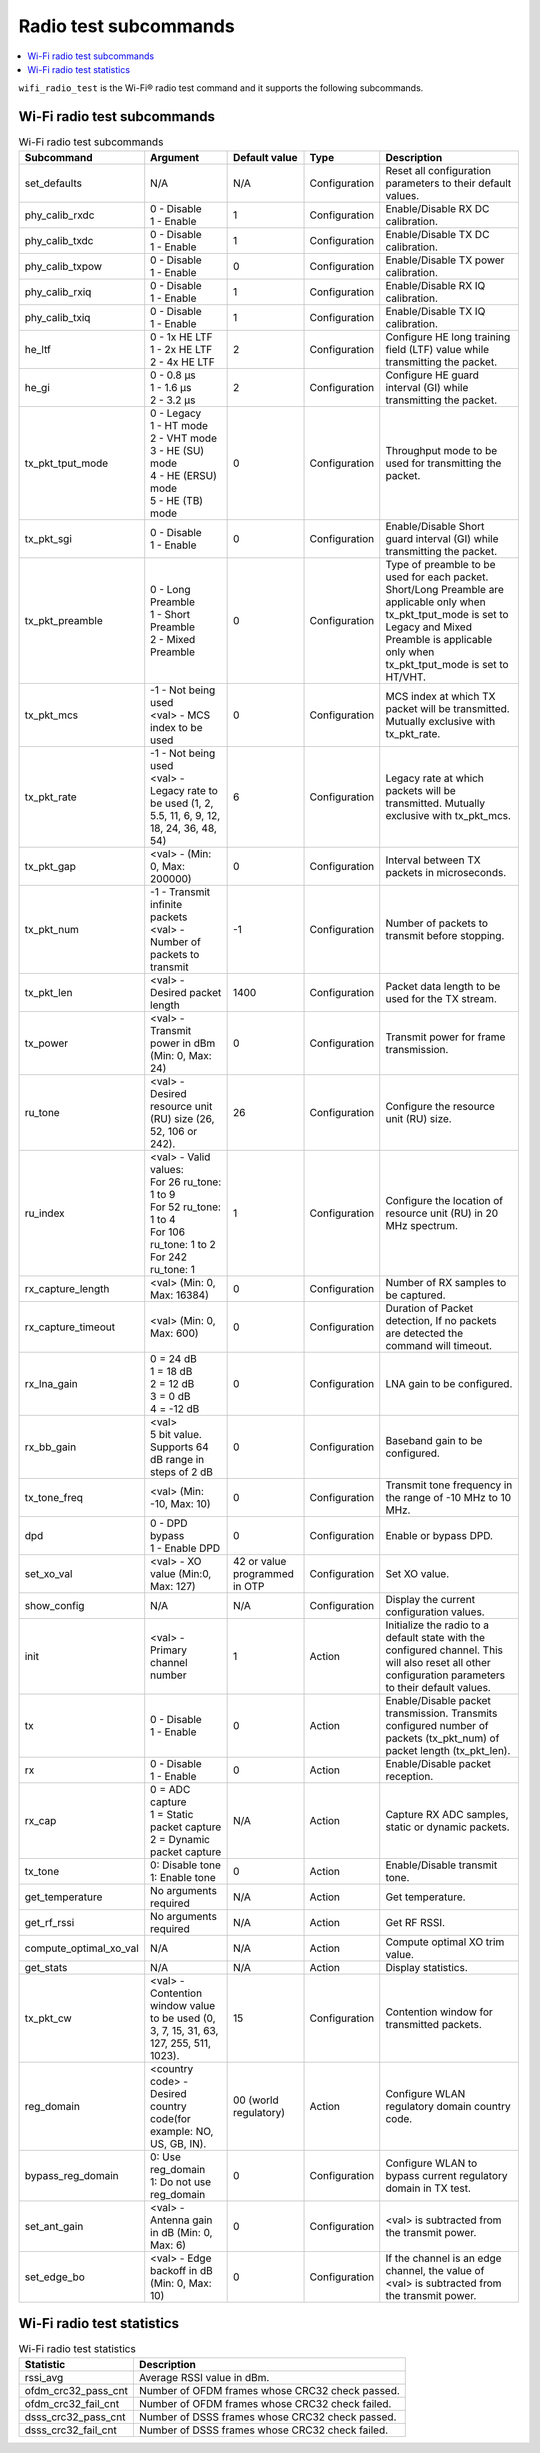 .. _wifi_radio_subcommands:

Radio test subcommands
######################

.. contents::
   :local:
   :depth: 2

``wifi_radio_test`` is the Wi-Fi® radio test command and it supports the following subcommands.

.. _wifi_radio_test_subcmds:

Wi-Fi radio test subcommands
****************************

.. list-table:: Wi-Fi radio test subcommands
   :header-rows: 1

   * - Subcommand
     - Argument
     - Default value
     - Type
     - Description
   * - set_defaults
     - N/A
     - N/A
     - Configuration
     - Reset all configuration parameters to their default values.
   * - phy_calib_rxdc
     - | 0 - Disable
       | 1 - Enable
     - 1
     - Configuration
     - Enable/Disable RX DC calibration.
   * - phy_calib_txdc
     - | 0 - Disable
       | 1 - Enable
     - 1
     - Configuration
     - Enable/Disable TX DC calibration.
   * - phy_calib_txpow
     - | 0 - Disable
       | 1 - Enable
     - 0
     - Configuration
     - Enable/Disable TX power calibration.
   * - phy_calib_rxiq
     - | 0 - Disable
       | 1 - Enable
     - 1
     - Configuration
     - Enable/Disable RX IQ calibration.
   * - phy_calib_txiq
     - | 0 - Disable
       | 1 - Enable
     - 1
     - Configuration
     - Enable/Disable TX IQ calibration.
   * - he_ltf
     - | 0 - 1x HE LTF
       | 1 - 2x HE LTF
       | 2 - 4x HE LTF
     - 2
     - Configuration
     - Configure HE long training field (LTF) value while transmitting the packet.
   * - he_gi
     - | 0 - 0.8 µs
       | 1 - 1.6 µs
       | 2 - 3.2 µs
     - 2
     - Configuration
     - Configure HE guard interval (GI) while transmitting the packet.
   * - tx_pkt_tput_mode
     - | 0 - Legacy
       | 1 - HT mode
       | 2 - VHT mode
       | 3 - HE (SU) mode
       | 4 - HE (ERSU) mode
       | 5 - HE (TB) mode
     - 0
     - Configuration
     - Throughput mode to be used for transmitting the packet.
   * - tx_pkt_sgi
     - | 0 - Disable
       | 1 - Enable
     - 0
     - Configuration
     - Enable/Disable Short guard interval (GI) while transmitting the packet.
   * - tx_pkt_preamble
     - | 0 - Long Preamble
       | 1 - Short Preamble
       | 2 - Mixed Preamble
     - 0
     - Configuration
     - Type of preamble to be used for each packet. Short/Long Preamble are applicable only when tx_pkt_tput_mode is set to Legacy and Mixed Preamble is applicable only when tx_pkt_tput_mode is set to HT/VHT.
   * - tx_pkt_mcs
     - | -1 - Not being used
       | <val> - MCS index to be used
     - 0
     - Configuration
     - MCS index at which TX packet will be transmitted. Mutually exclusive with tx_pkt_rate.
   * - tx_pkt_rate
     - | -1 - Not being used
       | <val> - Legacy rate to be used (1, 2, 5.5, 11, 6, 9, 12, 18, 24, 36, 48, 54)
     - 6
     - Configuration
     - Legacy rate at which packets will be transmitted. Mutually exclusive with tx_pkt_mcs.
   * - tx_pkt_gap
     - <val> - (Min: 0, Max: 200000)
     - 0
     - Configuration
     - Interval between TX packets in microseconds.
   * - tx_pkt_num
     - | -1 - Transmit infinite packets
       | <val> - Number of packets to transmit
     - -1
     - Configuration
     - Number of packets to transmit before stopping.
   * - tx_pkt_len
     - <val> - Desired packet length
     - 1400
     - Configuration
     - Packet data length to be used for the TX stream.
   * - tx_power
     - <val> - Transmit power in dBm (Min: 0, Max: 24)
     - 0
     - Configuration
     - Transmit power for frame transmission.
   * - ru_tone
     - <val> - Desired resource unit (RU) size (26, 52, 106 or 242).
     - 26
     - Configuration
     - Configure the resource unit (RU) size.
   * - ru_index
     - | <val> - Valid values:
       | For 26 ru_tone: 1 to 9
       | For 52 ru_tone: 1 to 4
       | For 106 ru_tone: 1 to 2
       | For 242 ru_tone: 1
     - 1
     - Configuration
     - Configure the location of resource unit (RU) in 20 MHz spectrum.
   * - rx_capture_length
     - | <val> (Min: 0, Max: 16384)
     - 0
     - Configuration
     - Number of RX samples to be captured.
   * - rx_capture_timeout
     - | <val> (Min: 0, Max: 600)
     - 0
     - Configuration
     - Duration of Packet detection, If no packets are detected the command will timeout.
   * - rx_lna_gain
     - | 0 = 24 dB
       | 1 = 18 dB
       | 2 = 12 dB
       | 3 = 0 dB
       | 4 = -12 dB
     - 0
     - Configuration
     - LNA gain to be configured.
   * - rx_bb_gain
     - | <val>
       | 5 bit value. Supports 64 dB range in steps of 2 dB
     - 0
     - Configuration
     - Baseband gain to be configured.
   * - tx_tone_freq
     - | <val> (Min: -10, Max: 10)
     - 0
     - Configuration
     - Transmit tone frequency in the range of -10 MHz to 10 MHz.
   * - dpd
     - | 0 - DPD bypass
       | 1 - Enable DPD
     - 0
     - Configuration
     - Enable or bypass DPD.
   * - set_xo_val
     - | <val> - XO value (Min:0, Max: 127)
     - 42 or value programmed in OTP
     - Configuration
     - Set XO value.
   * - show_config
     - N/A
     - N/A
     - Configuration
     - Display the current configuration values.
   * - init
     - <val> - Primary channel number
     - 1
     - Action
     - Initialize the radio to a default state with the configured channel. This will also reset all other configuration parameters to their default values.
   * - tx
     - | 0 - Disable
       | 1 - Enable
     - 0
     - Action
     - Enable/Disable packet transmission. Transmits configured number of packets (tx_pkt_num) of packet length (tx_pkt_len).
   * - rx
     - | 0 - Disable
       | 1 - Enable
     - 0
     - Action
     - Enable/Disable packet reception.
   * - rx_cap
     - | 0 = ADC capture
       | 1 = Static packet capture
       | 2 = Dynamic packet capture
     - N/A
     - Action
     - Capture RX ADC samples, static or dynamic packets.
   * - tx_tone
     - | 0: Disable tone
       | 1: Enable tone
     - 0
     - Action
     - Enable/Disable transmit tone.
   * - get_temperature
     - | No arguments required
     - N/A
     - Action
     - Get temperature.
   * - get_rf_rssi
     - | No arguments required
     - N/A
     - Action
     - Get RF RSSI.
   * - compute_optimal_xo_val
     - N/A
     - N/A
     - Action
     - Compute optimal XO trim value.
   * - get_stats
     - N/A
     - N/A
     - Action
     - Display statistics.
   * - tx_pkt_cw
     - <val> - Contention window value to be used (0, 3, 7, 15, 31, 63, 127, 255, 511, 1023).
     - 15
     - Configuration
     - Contention window for transmitted packets.
   * - reg_domain
     - <country code> - Desired country code(for example: NO, US, GB, IN).
     - 00 (world regulatory)
     - Action
     - Configure WLAN regulatory domain country code.
   * - bypass_reg_domain
     - | 0: Use reg_domain
       | 1: Do not use reg_domain
     - 0
     - Configuration
     - Configure WLAN to bypass current regulatory domain in TX test.
   * - set_ant_gain
     - <val> - Antenna gain in dB (Min: 0, Max: 6)
     - 0
     - Configuration
     - <val> is subtracted from the transmit power.
   * - set_edge_bo
     - <val> - Edge backoff in dB (Min: 0, Max: 10)
     - 0
     - Configuration
     - If the channel is an edge channel, the value of <val> is subtracted from the transmit power.


.. _wifi_radio_test_stats:

Wi-Fi radio test statistics
***************************

.. list-table:: Wi-Fi radio test statistics
   :header-rows: 1

   * - Statistic
     - Description
   * - rssi_avg
     - Average RSSI value in dBm.
   * - ofdm_crc32_pass_cnt
     - Number of OFDM frames whose CRC32 check passed.
   * - ofdm_crc32_fail_cnt
     - Number of OFDM frames whose CRC32 check failed.
   * - dsss_crc32_pass_cnt
     - Number of DSSS frames whose CRC32 check passed.
   * - dsss_crc32_fail_cnt
     - Number of DSSS frames whose CRC32 check failed.
